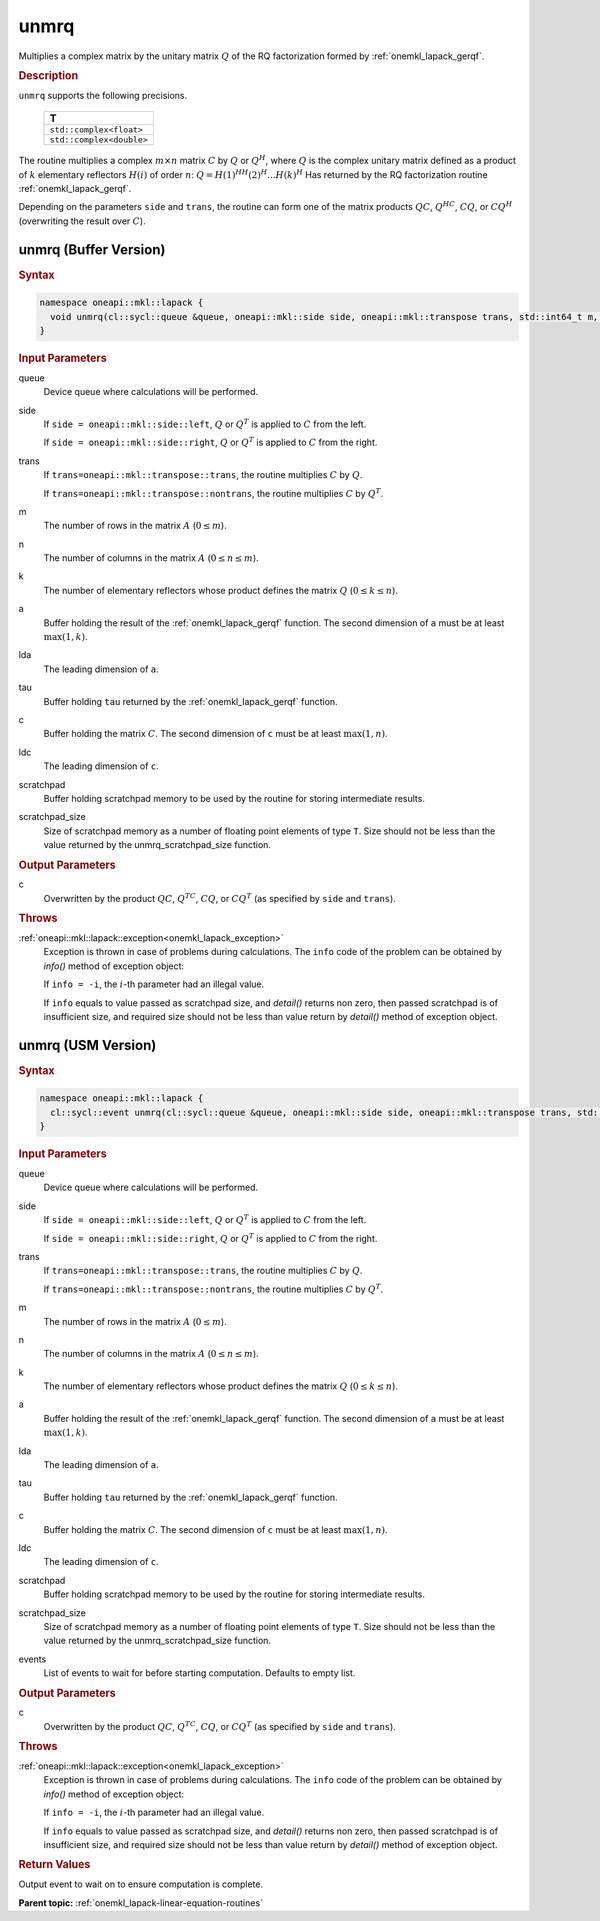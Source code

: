 .. _onemkl_lapack_unmrq:

unmrq
=====

Multiplies a complex matrix by the unitary matrix :math:`Q` of the RQ factorization formed by :ref:`onemkl_lapack_gerqf`.

.. container:: section

  .. rubric:: Description
      
``unmrq`` supports the following precisions.

     .. list-table:: 
        :header-rows: 1

        * -  T 
        * -  ``std::complex<float>`` 
        * -  ``std::complex<double>`` 

The routine multiplies a complex :math:`m \times n` matrix :math:`C` by :math:`Q` or :math:`Q^H`, where :math:`Q` is the complex unitary matrix defined as a product of :math:`k` elementary reflectors :math:`H(i)` of order :math:`n`: :math:`Q = H(1)^HH(2)^H ... H(k)^H` Has returned by the RQ factorization routine :ref:`onemkl_lapack_gerqf`.

Depending on the parameters ``side`` and ``trans``, the routine can form one of the matrix products :math:`QC`, :math:`Q^HC`, :math:`CQ`, or :math:`CQ^H` (overwriting the result over :math:`C`).

unmrq (Buffer Version)
----------------------

.. container:: section

  .. rubric:: Syntax

.. code-block:: cpp

    namespace oneapi::mkl::lapack {
      void unmrq(cl::sycl::queue &queue, oneapi::mkl::side side, oneapi::mkl::transpose trans, std::int64_t m, std::int64_t n, std::int64_t k, cl::sycl::buffer<T,1> &a, std::int64_t lda, cl::sycl::buffer<T,1> &tau, cl::sycl::buffer<T,1> &c, std::int64_t ldc, cl::sycl::buffer<T,1> &scratchpad, std::int64_t scratchpad_size)
    }

.. container:: section

  .. rubric:: Input Parameters
      
queue
   Device queue where calculations will be performed.

side
   If ``side = oneapi::mkl::side::left``, :math:`Q` or :math:`Q^T` is applied to :math:`C` from the left. 
   
   If ``side = oneapi::mkl::side::right``, :math:`Q` or :math:`Q^T` is applied to :math:`C` from the right.

trans
   If ``trans=oneapi::mkl::transpose::trans``, the routine multiplies :math:`C` by :math:`Q`.

   If ``trans=oneapi::mkl::transpose::nontrans``, the routine multiplies :math:`C` by :math:`Q^T`.

m
   The number of rows in the matrix :math:`A` (:math:`0 \le m`).

n
   The number of columns in the matrix :math:`A` (:math:`0 \le n \le m`).

k
   The number of elementary reflectors whose product defines the matrix :math:`Q` (:math:`0 \le k \le n`).

a
   Buffer holding the result of the :ref:`onemkl_lapack_gerqf` function. The second dimension of ``a`` must be at least :math:`\max(1,k)`.

lda
   The leading dimension of ``a``.

tau
   Buffer holding ``tau`` returned by the :ref:`onemkl_lapack_gerqf` function.

c
   Buffer holding the matrix :math:`C`. The second dimension of ``c`` must be at least :math:`\max(1,n)`.

ldc
   The leading dimension of ``c``.

scratchpad
   Buffer holding scratchpad memory to be used by the routine for storing intermediate results.

scratchpad_size
   Size of scratchpad memory as a number of floating point elements of type ``T``. Size should not be less than the value returned by the unmrq_scratchpad_size function.

.. container:: section

  .. rubric:: Output Parameters
      
c
   Overwritten by the product :math:`QC`, :math:`Q^TC`, :math:`CQ`, or :math:`CQ^T` (as specified by ``side`` and ``trans``).

.. container:: section

  .. rubric:: Throws
         
:ref:`oneapi::mkl::lapack::exception<onemkl_lapack_exception>`
   Exception is thrown in case of problems during calculations. The ``info`` code of the problem can be obtained by `info()` method of exception object:

   If ``info = -i``, the :math:`i`-th parameter had an illegal value.

   If ``info`` equals to value passed as scratchpad size, and `detail()` returns non zero, then passed scratchpad is of insufficient size, and required size should not be less than value return by `detail()` method of exception object.

unmrq (USM Version)
----------------------

.. container:: section

  .. rubric:: Syntax

.. code-block:: cpp

    namespace oneapi::mkl::lapack {
      cl::sycl::event unmrq(cl::sycl::queue &queue, oneapi::mkl::side side, oneapi::mkl::transpose trans, std::int64_t m, std::int64_t n, std::int64_t k, T *a, std::int64_t lda, T *tau, T *c, std::int64_t ldc, T *scratchpad, std::int64_t scratchpad_size, const cl::sycl::vector_class<cl::sycl::event> &events = {})
    }

.. container:: section

  .. rubric:: Input Parameters

queue
   Device queue where calculations will be performed.

side
   If ``side = oneapi::mkl::side::left``, :math:`Q` or :math:`Q^T` is applied to :math:`C` from the left. 
   
   If ``side = oneapi::mkl::side::right``, :math:`Q` or :math:`Q^T` is applied to :math:`C` from the right.

trans
   If ``trans=oneapi::mkl::transpose::trans``, the routine multiplies :math:`C` by :math:`Q`.

   If ``trans=oneapi::mkl::transpose::nontrans``, the routine multiplies :math:`C` by :math:`Q^T`.

m
   The number of rows in the matrix :math:`A` (:math:`0 \le m`).

n
   The number of columns in the matrix :math:`A` (:math:`0 \le n \le m`).

k
   The number of elementary reflectors whose product defines the matrix :math:`Q` (:math:`0 \le k \le n`).

a
   Buffer holding the result of the :ref:`onemkl_lapack_gerqf` function. The second dimension of ``a`` must be at least :math:`\max(1,k)`.

lda
   The leading dimension of ``a``.

tau
   Buffer holding ``tau`` returned by the :ref:`onemkl_lapack_gerqf` function.

c
   Buffer holding the matrix :math:`C`. The second dimension of ``c`` must be at least :math:`\max(1,n)`.

ldc
   The leading dimension of ``c``.

scratchpad
   Buffer holding scratchpad memory to be used by the routine for storing intermediate results.

scratchpad_size
   Size of scratchpad memory as a number of floating point elements of type ``T``. Size should not be less than the value returned by the unmrq_scratchpad_size function.

events
   List of events to wait for before starting computation. Defaults to empty list.

.. container:: section

  .. rubric:: Output Parameters
      
c
   Overwritten by the product :math:`QC`, :math:`Q^TC`, :math:`CQ`, or :math:`CQ^T` (as specified by ``side`` and ``trans``).

.. container:: section

  .. rubric:: Throws
         
:ref:`oneapi::mkl::lapack::exception<onemkl_lapack_exception>`
   Exception is thrown in case of problems during calculations. The ``info`` code of the problem can be obtained by `info()` method of exception object:

   If ``info = -i``, the :math:`i`-th parameter had an illegal value.

   If ``info`` equals to value passed as scratchpad size, and `detail()` returns non zero, then passed scratchpad is of insufficient size, and required size should not be less than value return by `detail()` method of exception object.

.. container:: section

  .. rubric:: Return Values
         
Output event to wait on to ensure computation is complete.

**Parent topic:** :ref:`onemkl_lapack-linear-equation-routines`

